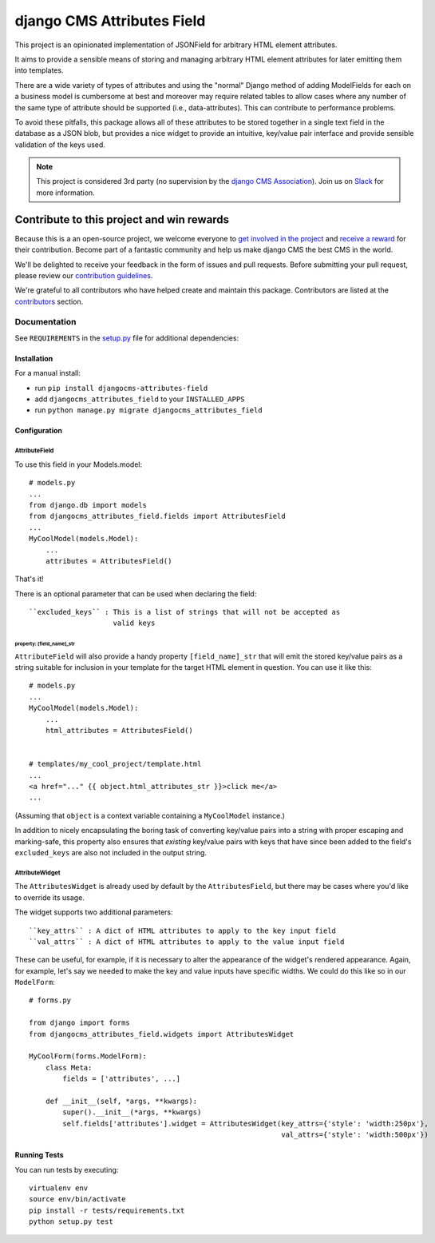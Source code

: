 ===========================
django CMS Attributes Field
===========================

|pypi| |coverage|  |python| |django| |djangocms| |djangocms4|


This project is an opinionated implementation of JSONField for arbitrary HTML
element attributes.

It aims to provide a sensible means of storing and managing
arbitrary HTML element attributes for later emitting them into templates.

There are a wide variety of types of attributes and using the "normal" Django
method of adding ModelFields for each on a business model is cumbersome at
best and moreover may require related tables to allow cases where any number
of the same type of attribute should be supported (i.e., data-attributes).
This can contribute to performance problems.

To avoid these pitfalls, this package allows all of these attributes to be
stored together in a single text field in the database as a JSON blob, but
provides a nice widget to provide an intuitive, key/value pair interface
and provide sensible validation of the keys used.


.. note::

    This project is considered 3rd party (no supervision by the `django CMS Association <https://www.django-cms.org/en/about-us/>`_). Join us on `Slack                 <https://www.django-cms.org/slack/>`_ for more information.


.. image:: preview.gif


*******************************************
Contribute to this project and win rewards
*******************************************

Because this is a an open-source project, we welcome everyone to
`get involved in the project <https://www.django-cms.org/en/contribute/>`_ and
`receive a reward <https://www.django-cms.org/en/bounty-program/>`_ for their contribution.
Become part of a fantastic community and help us make django CMS the best CMS in the world.

We'll be delighted to receive your
feedback in the form of issues and pull requests. Before submitting your
pull request, please review our `contribution guidelines
<http://docs.django-cms.org/en/latest/contributing/index.html>`_.

We're grateful to all contributors who have helped create and maintain this package.
Contributors are listed at the `contributors <https://github.com/django-cms/djangocms-attributes-field/graphs/contributors>`_
section.


Documentation
=============

See ``REQUIREMENTS`` in the `setup.py <https://github.com/divio/djangocms-attributes-field/blob/master/setup.py>`_
file for additional dependencies:


Installation
------------

For a manual install:

* run ``pip install djangocms-attributes-field``
* add ``djangocms_attributes_field`` to your ``INSTALLED_APPS``
* run ``python manage.py migrate djangocms_attributes_field``


Configuration
-------------

AttributeField
##############

To use this field in your Models.model: ::

    # models.py
    ...
    from django.db import models
    from djangocms_attributes_field.fields import AttributesField
    ...
    MyCoolModel(models.Model):
        ...
        attributes = AttributesField()

That's it!

There is an optional parameter that can be used when declaring the field: ::

    ``excluded_keys`` : This is a list of strings that will not be accepted as
                        valid keys


property: [field_name]_str
++++++++++++++++++++++++++

``AttributeField`` will also provide a handy property ``[field_name]_str``
that will emit the stored key/value pairs as a string suitable for inclusion
in your template for the target HTML element in question. You can use it
like this: ::

    # models.py
    ...
    MyCoolModel(models.Model):
        ...
        html_attributes = AttributesField()


    # templates/my_cool_project/template.html
    ...
    <a href="..." {{ object.html_attributes_str }}>click me</a>
    ...

(Assuming that ``object`` is a context variable containing a
``MyCoolModel`` instance.)

In addition to nicely encapsulating the boring task of converting key/value
pairs into a string with proper escaping and marking-safe, this property also
ensures that *existing* key/value pairs with keys that have since been added
to the field's ``excluded_keys`` are also not included in the output string.


AttributeWidget
###############

The ``AttributesWidget`` is already used by default by the ``AttributesField``,
but there may be cases where you'd like to override its usage.

The widget supports two additional parameters: ::

    ``key_attrs`` : A dict of HTML attributes to apply to the key input field
    ``val_attrs`` : A dict of HTML attributes to apply to the value input field

These can be useful, for example, if it is necessary to alter the appearance
of the widget's rendered appearance. Again, for example, let's say we needed
to make the key and value inputs have specific widths. We could do this like
so in our ``ModelForm``: ::

    # forms.py

    from django import forms
    from djangocms_attributes_field.widgets import AttributesWidget

    MyCoolForm(forms.ModelForm):
        class Meta:
            fields = ['attributes', ...]

        def __init__(self, *args, **kwargs):
            super().__init__(*args, **kwargs)
            self.fields['attributes'].widget = AttributesWidget(key_attrs={'style': 'width:250px'},
                                                                val_attrs={'style': 'width:500px'})


Running Tests
-------------

You can run tests by executing::

    virtualenv env
    source env/bin/activate
    pip install -r tests/requirements.txt
    python setup.py test


.. |pypi| image:: https://badge.fury.io/py/djangocms-attributes-field.svg
    :target: http://badge.fury.io/py/djangocms-attributes-field
.. |coverage| image:: https://codecov.io/gh/django-cms/djangocms-attributes-field/branch/master/graph/badge.svg
    :target: https://codecov.io/gh/divio/djangocms-attributes-field
.. |python| image:: https://img.shields.io/badge/python-3.8+-blue.svg
    :target: https://pypi.org/project/djangocms-attributes-field/
.. |django| image:: https://img.shields.io/badge/django-3.2,%204.0--%204.2-blue.svg
    :target: https://www.djangoproject.com/
.. |djangocms| image:: https://img.shields.io/badge/django%20CMS-3.9%2B-blue.svg
    :target: https://www.django-cms.org/
.. |djangocms4| image:: https://img.shields.io/badge/django%20CMS-4-blue.svg
    :target: https://www.django-cms.org/
